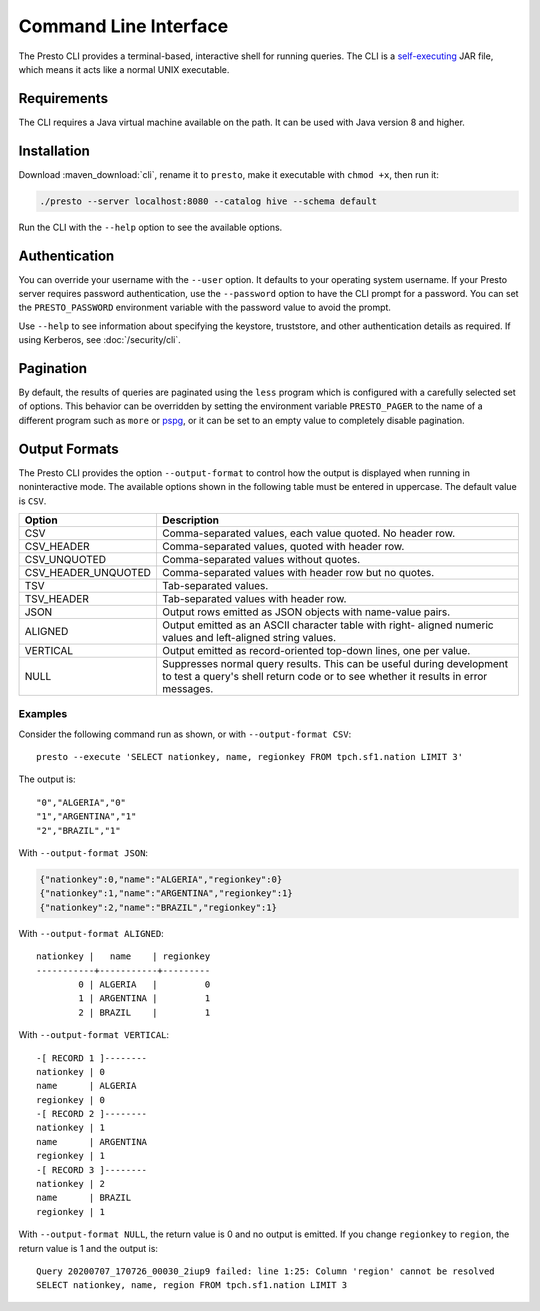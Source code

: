 ======================
Command Line Interface
======================

The Presto CLI provides a terminal-based, interactive shell for running
queries. The CLI is a
`self-executing <http://skife.org/java/unix/2011/06/20/really_executable_jars.html>`_
JAR file, which means it acts like a normal UNIX executable.

Requirements
------------

The CLI requires a Java virtual machine available on the path.
It can be used with Java version 8 and higher.

Installation
------------

Download :maven_download:`cli`, rename it to ``presto``,
make it executable with ``chmod +x``, then run it:

.. code-block:: none

    ./presto --server localhost:8080 --catalog hive --schema default

Run the CLI with the ``--help`` option to see the available options.

Authentication
--------------

You can override your username with the ``--user`` option. It defaults to your
operating system username. If your Presto server requires password
authentication, use the ``--password`` option to have the CLI prompt for a
password. You can set the ``PRESTO_PASSWORD`` environment variable with the
password value to avoid the prompt.

Use ``--help`` to see information about specifying the keystore, truststore, and
other authentication details as required. If using Kerberos, see :doc:`/security/cli`.

Pagination
----------

By default, the results of queries are paginated using the ``less`` program
which is configured with a carefully selected set of options. This behavior
can be overridden by setting the environment variable ``PRESTO_PAGER`` to the
name of a different program such as ``more`` or `pspg <https://github.com/okbob/pspg>`_,
or it can be set to an empty value to completely disable pagination.

Output Formats
--------------

The Presto CLI provides the option ``--output-format`` to control how the output is
displayed when running in noninteractive mode. The available options shown in the
following table must be entered in uppercase. The default value is ``CSV``.

+---------------------+------------------------------------------------------------+
| Option              | Description                                                |
+=============+=======+============================================================+
| CSV                 | Comma-separated values, each value quoted. No header row.  |
+---------------------+------------------------------------------------------------+
| CSV_HEADER          | Comma-separated values, quoted with header row.            |
+---------------------+------------------------------------------------------------+
| CSV_UNQUOTED        | Comma-separated values without quotes.                     |
+---------------------+------------------------------------------------------------+
| CSV_HEADER_UNQUOTED | Comma-separated values with header row but no quotes.      |
+---------------------+------------------------------------------------------------+
| TSV                 | Tab-separated values.                                      |
+---------------------+------------------------------------------------------------+
| TSV_HEADER          | Tab-separated values with header row.                      |
+---------------------+------------------------------------------------------------+
| JSON                | Output rows emitted as JSON objects with name-value pairs. |
+---------------------+------------------------------------------------------------+
| ALIGNED             | Output emitted as an ASCII character table with right-     |
|                     | aligned numeric values and left-aligned string values.     |
+---------------------+------------------------------------------------------------+
| VERTICAL            | Output emitted as record-oriented top-down lines, one per  |
|                     | value.                                                     |
+---------------------+------------------------------------------------------------+
| NULL                | Suppresses normal query results. This can be useful during |
|                     | development to test a query's shell return code or to see  |
|                     | whether it results in error messages.                      |
+---------------------+------------------------------------------------------------+

Examples
^^^^^^^^

Consider the following command run as shown, or with ``--output-format CSV``::

   presto --execute 'SELECT nationkey, name, regionkey FROM tpch.sf1.nation LIMIT 3'

The output is::

  "0","ALGERIA","0"
  "1","ARGENTINA","1"
  "2","BRAZIL","1"

With ``--output-format JSON``:

.. code-block:: json

  {"nationkey":0,"name":"ALGERIA","regionkey":0}
  {"nationkey":1,"name":"ARGENTINA","regionkey":1}
  {"nationkey":2,"name":"BRAZIL","regionkey":1}

With ``--output-format ALIGNED``::

   nationkey |   name    | regionkey
   -----------+-----------+---------
           0 | ALGERIA   |         0
           1 | ARGENTINA |         1
           2 | BRAZIL    |         1

With ``--output-format VERTICAL``::

  -[ RECORD 1 ]--------
  nationkey | 0
  name      | ALGERIA
  regionkey | 0
  -[ RECORD 2 ]--------
  nationkey | 1
  name      | ARGENTINA
  regionkey | 1
  -[ RECORD 3 ]--------
  nationkey | 2
  name      | BRAZIL
  regionkey | 1

With ``--output-format NULL``, the return value is 0 and no output is emitted. If you
change ``regionkey`` to ``region``, the return value is 1 and the output is::

  Query 20200707_170726_00030_2iup9 failed: line 1:25: Column 'region' cannot be resolved
  SELECT nationkey, name, region FROM tpch.sf1.nation LIMIT 3

